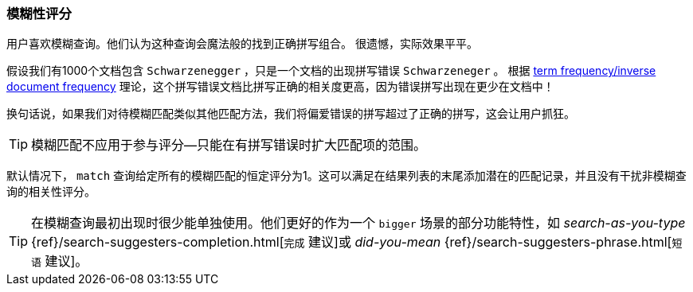 [[fuzzy-scoring]]
=== 模糊性评分


用户喜欢模糊查询。他们认为这种查询会魔法般的找到正确拼写组合。
((("fuzzy queries", "scoring fuzziness")))((("typoes and misspellings", "scoring fuzziness")))((("relevance scores", "fuzziness and")))
很遗憾，实际效果平平。


假设我们有1000个文档包含 ``Schwarzenegger`` ，只是一个文档的出现拼写错误 ``Schwarzeneger`` 。
根据 <<tfidf,term frequency/inverse document frequency>> 理论，这个拼写错误文档比拼写正确的相关度更高，因为错误拼写出现在更少在文档中！


换句话说，如果我们对待模糊匹配((("match query", "fuzzy match query")))类似其他匹配方法，我们将偏爱错误的拼写超过了正确的拼写，这会让用户抓狂。


TIP: 模糊匹配不应用于参与评分--只能在有拼写错误时扩大匹配项的范围。


默认情况下， `match` 查询给定所有的模糊匹配的恒定评分为1。这可以满足在结果列表的末尾添加潜在的匹配记录，并且没有干扰非模糊查询的相关性评分。


[TIP]
==================================================

在模糊查询最初出现时很少能单独使用。他们更好的作为一个 ``bigger`` 场景的部分功能特性，如 _search-as-you-type_
{ref}/search-suggesters-completion.html[`完成` 建议]或
_did-you-mean_ {ref}/search-suggesters-phrase.html[`短语` 建议]。
==================================================
